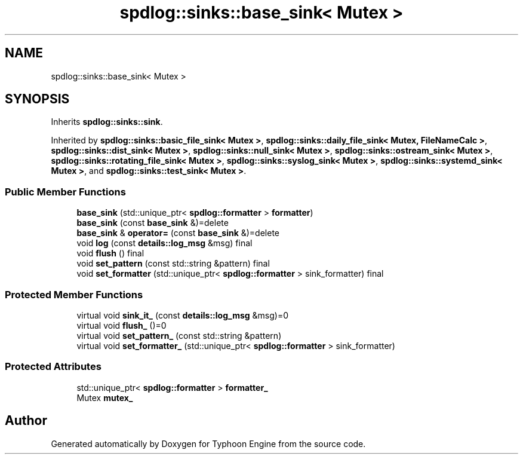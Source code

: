 .TH "spdlog::sinks::base_sink< Mutex >" 3 "Sat Jul 20 2019" "Version 0.1" "Typhoon Engine" \" -*- nroff -*-
.ad l
.nh
.SH NAME
spdlog::sinks::base_sink< Mutex >
.SH SYNOPSIS
.br
.PP
.PP
Inherits \fBspdlog::sinks::sink\fP\&.
.PP
Inherited by \fBspdlog::sinks::basic_file_sink< Mutex >\fP, \fBspdlog::sinks::daily_file_sink< Mutex, FileNameCalc >\fP, \fBspdlog::sinks::dist_sink< Mutex >\fP, \fBspdlog::sinks::null_sink< Mutex >\fP, \fBspdlog::sinks::ostream_sink< Mutex >\fP, \fBspdlog::sinks::rotating_file_sink< Mutex >\fP, \fBspdlog::sinks::syslog_sink< Mutex >\fP, \fBspdlog::sinks::systemd_sink< Mutex >\fP, and \fBspdlog::sinks::test_sink< Mutex >\fP\&.
.SS "Public Member Functions"

.in +1c
.ti -1c
.RI "\fBbase_sink\fP (std::unique_ptr< \fBspdlog::formatter\fP > \fBformatter\fP)"
.br
.ti -1c
.RI "\fBbase_sink\fP (const \fBbase_sink\fP &)=delete"
.br
.ti -1c
.RI "\fBbase_sink\fP & \fBoperator=\fP (const \fBbase_sink\fP &)=delete"
.br
.ti -1c
.RI "void \fBlog\fP (const \fBdetails::log_msg\fP &msg) final"
.br
.ti -1c
.RI "void \fBflush\fP () final"
.br
.ti -1c
.RI "void \fBset_pattern\fP (const std::string &pattern) final"
.br
.ti -1c
.RI "void \fBset_formatter\fP (std::unique_ptr< \fBspdlog::formatter\fP > sink_formatter) final"
.br
.in -1c
.SS "Protected Member Functions"

.in +1c
.ti -1c
.RI "virtual void \fBsink_it_\fP (const \fBdetails::log_msg\fP &msg)=0"
.br
.ti -1c
.RI "virtual void \fBflush_\fP ()=0"
.br
.ti -1c
.RI "virtual void \fBset_pattern_\fP (const std::string &pattern)"
.br
.ti -1c
.RI "virtual void \fBset_formatter_\fP (std::unique_ptr< \fBspdlog::formatter\fP > sink_formatter)"
.br
.in -1c
.SS "Protected Attributes"

.in +1c
.ti -1c
.RI "std::unique_ptr< \fBspdlog::formatter\fP > \fBformatter_\fP"
.br
.ti -1c
.RI "Mutex \fBmutex_\fP"
.br
.in -1c

.SH "Author"
.PP 
Generated automatically by Doxygen for Typhoon Engine from the source code\&.
